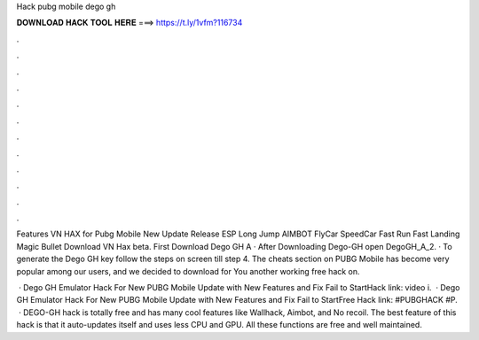 Hack pubg mobile dego gh



𝐃𝐎𝐖𝐍𝐋𝐎𝐀𝐃 𝐇𝐀𝐂𝐊 𝐓𝐎𝐎𝐋 𝐇𝐄𝐑𝐄 ===> https://t.ly/1vfm?116734



.



.



.



.



.



.



.



.



.



.



.



.

Features VN HAX for Pubg Mobile New Update Release ESP Long Jump AIMBOT FlyCar SpeedCar Fast Run Fast Landing Magic Bullet Download VN Hax beta. First Download Dego GH A · After Downloading Dego-GH open DegoGH_A_2. · To generate the Dego GH key follow the steps on screen till step 4. The cheats section on PUBG Mobile has become very popular among our users, and we decided to download for You another working free hack on.

 · Dego GH Emulator Hack For New PUBG Mobile Update with New Features and Fix Fail to StartHack link:  video i.  · Dego GH Emulator Hack For New PUBG Mobile Update with New Features and Fix Fail to StartFree Hack link:  #PUBGHACK #P.  · DEGO-GH hack is totally free and has many cool features like Wallhack, Aimbot, and No recoil. The best feature of this hack is that it auto-updates itself and uses less CPU and GPU. All these functions are free and well maintained.
